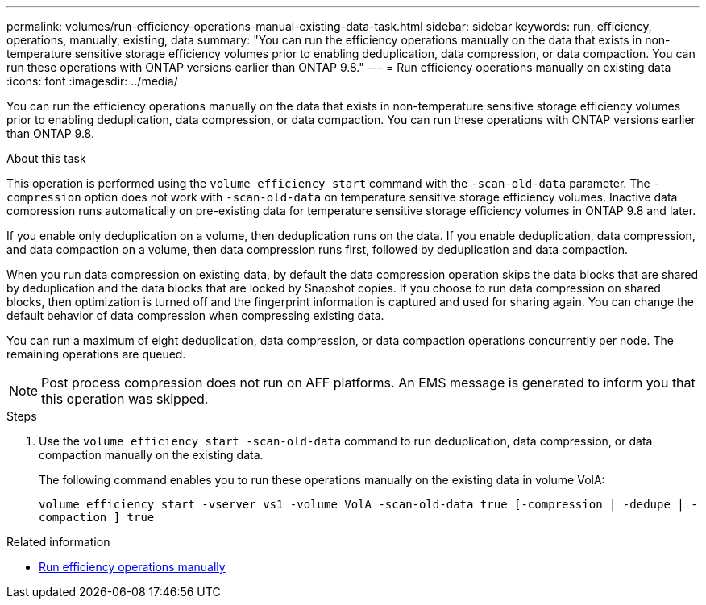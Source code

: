 ---
permalink: volumes/run-efficiency-operations-manual-existing-data-task.html
sidebar: sidebar
keywords: run, efficiency, operations, manually, existing, data
summary: "You can run the efficiency operations manually on the data that exists in non-temperature sensitive storage efficiency volumes prior to enabling deduplication, data compression, or data compaction. You can run these operations with ONTAP versions earlier than ONTAP 9.8."
---
= Run efficiency operations manually on existing data
:icons: font
:imagesdir: ../media/

[.lead]
You can run the efficiency operations manually on the data that exists in non-temperature sensitive storage efficiency volumes prior to enabling deduplication, data compression, or data compaction. You can run these operations with ONTAP versions earlier than ONTAP 9.8.

.About this task

This operation is performed using the `volume efficiency start` command with the `-scan-old-data` parameter. The `-compression` option does not work with `-scan-old-data` on temperature sensitive storage efficiency volumes. Inactive data compression runs automatically on pre-existing data for temperature sensitive storage efficiency volumes in ONTAP 9.8 and later.

If you enable only deduplication on a volume, then deduplication runs on the data. If you enable deduplication, data compression, and data compaction on a volume, then data compression runs first, followed by deduplication and data compaction.

When you run data compression on existing data, by default the data compression operation skips the data blocks that are shared by deduplication and the data blocks that are locked by Snapshot copies. If you choose to run data compression on shared blocks, then optimization is turned off and the fingerprint information is captured and used for sharing again. You can change the default behavior of data compression when compressing existing data.

You can run a maximum of eight deduplication, data compression, or data compaction operations concurrently per node. The remaining operations are queued.

[NOTE]
====
Post process compression does not run on AFF platforms. An EMS message is generated to inform you that this operation was skipped.
====

.Steps

. Use the `volume efficiency start -scan-old-data` command to run deduplication, data compression, or data compaction manually on the existing data.
+
The following command enables you to run these operations manually on the existing data in volume VolA:
+
`volume efficiency start -vserver vs1 -volume VolA -scan-old-data true [-compression | -dedupe | -compaction ] true`

.Related information

* link:run-efficiency-operations-manual-task.html[Run efficiency operations manually]

// DP - August 5 2024 - ONTAP-2121
//2202-3-17, issue 404

